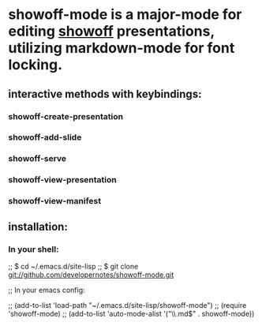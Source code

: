 * showoff-mode is a major-mode for editing [[http://github.com/schacon/showoff][showoff]] presentations, utilizing markdown-mode for font locking.
** interactive methods with keybindings:
*** showoff-create-presentation
*** showoff-add-slide
*** showoff-serve
*** showoff-view-presentation
*** showoff-view-manifest
** installation:
*** In your shell:

;;     $ cd ~/.emacs.d/site-lisp
;;     $ git clone git://github.com/developernotes/showoff-mode.git

;; In your emacs config:

;;     (add-to-list 'load-path "~/.emacs.d/site-lisp/showoff-mode")
;;     (require 'showoff-mode)
;;     (add-to-list 'auto-mode-alist '("\\.md$" . showoff-mode))

